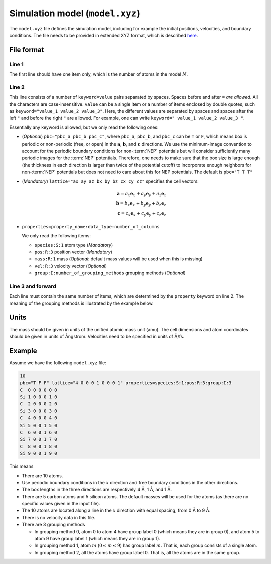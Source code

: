 .. _model_xyz:
.. index::
   single: gpumd input files; Simulation model
   single: gpumd input files; Atomic configuration
   single: model.xyz

Simulation model (``model.xyz``)
================================

The ``model.xyz`` file defines the simulation model, including for example the initial positions, velocities, and boundary conditions.
The file needs to be provided in extended XYZ format, which is described `here <https://github.com/libAtoms/extxyz>`_.

File format
-----------

Line 1
^^^^^^

The first line should have one item only, which is the number of atoms in the model :math:`N`.

Line 2
^^^^^^

This line consists of a number of ``keyword=value`` pairs separated by spaces.
Spaces before and after ``=`` *are allowed*.
All the characters are case-insensitive.
``value`` can be a single item or a number of items enclosed by double quotes, such as ``keyword="value_1 value_2 value_3"``.
Here, the different values are separated by spaces and spaces after the left ``"`` and before the right ``"`` are allowed.
For example, one can write ``keyword=" value_1 value_2 value_3 "``.

Essentially any keyword is allowed, but we only read the following ones:

* (*Optional*) ``pbc="pbc_a pbc_b pbc_c"``, where ``pbc_a``, ``pbc_b``, and ``pbc_c`` can be ``T`` or ``F``, which means box is periodic or non-periodic (free, or open) in the :math:`\boldsymbol{a}`, :math:`\boldsymbol{b}`, and :math:`\boldsymbol{c}` directions.
  We use the minimum-image convention to account for the periodic boundary conditions for non-:term:`NEP` potentials but will consider sufficiently many periodic images for the :term:`NEP` potentials.
  Therefore, one needs to make sure that the box size is large enough (the thickness in each direction is larger than twice of the potential cutoff) to incorporate enough neighbors for non-:term:`NEP` potentials but does not need to care about this for NEP potentials.
  The default is ``pbc="T T T"``
* (*Mandatory*) ``lattice="ax ay az bx by bz cx cy cz"`` specifies the cell vectors:

  .. math::

     \boldsymbol{a} = a_x \boldsymbol{e}_x + a_y \boldsymbol{e}_y + a_z \boldsymbol{e}_z\\
     \boldsymbol{b} = b_x \boldsymbol{e}_x + b_y \boldsymbol{e}_y + b_z \boldsymbol{e}_z\\
     \boldsymbol{c} = c_x \boldsymbol{e}_x + c_y \boldsymbol{e}_y + c_z \boldsymbol{e}_z

* ``properties=property_name:data_type:number_of_columns``

  We only read the following items:

  * ``species:S:1`` atom type (*Mandatory*)
  * ``pos:R:3`` position vector (*Mandatory*)
  * ``mass:R:1`` mass (*Optional*: default mass values will be used when this is missing) 
  * ``vel:R:3`` velocity vector (*Optional*)
  * ``group:I:number_of_grouping_methods`` grouping methods (*Optional*)


Line 3 and forward
^^^^^^^^^^^^^^^^^^

Each line must contain the same number of items, which are determined by the ``property`` keyword on line 2.
The meaning of the grouping methods is illustrated by the example below.

Units
-----

The mass should be given in units of the unified atomic mass unit (amu). 
The cell dimensions and atom coordinates should be given in units of Ångstrom. 
Velocities need to be specified in units of Å/fs.

Example
-------

Assume we have the following ``model.xyz`` file:

.. code::

   10
   pbc="T F F" lattice="4 0 0 0 1 0 0 0 1" properties=species:S:1:pos:R:3:group:I:3
   C  0 0 0 0 0 0
   Si 1 0 0 0 1 0
   C  2 0 0 0 2 0
   Si 3 0 0 0 3 0
   C  4 0 0 0 4 0
   Si 5 0 0 1 5 0
   C  6 0 0 1 6 0
   Si 7 0 0 1 7 0
   C  8 0 0 1 8 0
   Si 9 0 0 1 9 0

This means

* There are 10 atoms.
* Use periodic boundary conditions in the :math:`x` direction and free boundary conditions in the other directions.
* The box lengths in the three directions are respectively 4 Å, 1 Å, and 1 Å.
* There are 5 carbon atoms and 5 silicon atoms. The default masses will be used for the atoms (as there are no specific values given in the input file).
* The 10 atoms are located along a line in the :math:`x` direction with equal spacing, from 0 Å to 9 Å. 
* There is no velocity data in this file.
* There are 3 grouping methods

  * In grouping method 0, atom 0 to atom 4 have group label 0 (which means they are in group 0), and atom 5 to atom 9 have group label 1 (which means they are in group 1).
  * In grouping method 1, atom :math:`m` (:math:`0\leq m \leq 9`) has group label :math:`m`. That is, each group consists of a single atom.
  * In grouping method 2, all the atoms have group label 0. That is, all the atoms are in the same group.
